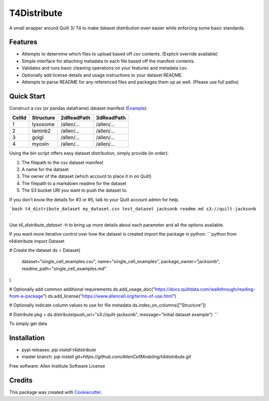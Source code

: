 ============
T4Distribute
============

.. image:: https://travis-ci.com/AllenCellModeling/t4distribute.svg?branch=master
        :target: https://travis-ci.com/AllenCellModeling/t4distribute
        :alt: Build Status

.. image:: https://codecov.io/gh/AllenCellModeling/t4distribute/branch/master/graph/badge.svg
        :target: https://codecov.io/gh/AllenCellModeling/t4distribute
        :alt: Codecov Status


.. image:: http://www.allencell.org/uploads/8/1/9/9/81996008/published/automatingaccess-button-3_2.png?1549322257
        :alt: Dataset packaging and distribution

A small wrapper around Quilt 3/ T4 to make dataset distribution even easier while enforcing some basic standards.

Features
--------

* Attempts to determine which files to upload based off csv contents. (Explicit override available)
* Simple interface for attaching metadata to each file based off the manifest contents.
* Validates and runs basic cleaning operations on your features and metadata csv.
* Optionally add license details and usage instructions to your dataset README.
* Attempts to parse README for any referenced files and packages them up as well. (Please use full paths)

Quick Start
-----------
Construct a csv (or pandas dataframe) dataset manifest (Example_):

+-------------+-------------+-------------+-------------+
| CellId      | Structure   | 2dReadPath  | 3dReadPath  |
+=============+=============+=============+=============+
| 1           | lysosome    | /allen/...  | /allen/...  |
+-------------+-------------+-------------+-------------+
| 2           | laminb2     | /allen/...  | /allen/...  |
+-------------+-------------+-------------+-------------+
| 3           | golgi       | /allen/...  | /allen/...  |
+-------------+-------------+-------------+-------------+
| 4           | myosin      | /allen/...  | /allen/...  |
+-------------+-------------+-------------+-------------+

Using the bin script offers easy dataset distribution, simply provide (in order):

1. The filepath to the csv dataset manifest
2. A name for the dataset
3. The owner of the dataset (which account to place it in on Quilt)
4. The filepath to a markdown readme for the dataset
5. The S3 bucket URI you want to push the dataset to.

If you don't know the details for #3 or #5, talk to your Quilt account admin for help.

```bash
t4_distribute_dataset my_dataset.csv test_dataset jacksonb readme.md s3://quilt-jacksonb
```

Use `t4_distribute_dataset -h` to bring up more details about each parameter and all the options available.

If you want more iterative control over how the dataset is created import the package in python:
```python
from t4distribute import Dataset

# Create the dataset
ds = Dataset(
    dataset="single_cell_examples.csv",
    name="single_cell_examples",
    package_owner="jacksonb",
    readme_path="single_cell_examples.md"
)

# Optionally add common additional requirements
ds.add_usage_doc("https://docs.quiltdata.com/walkthrough/reading-from-a-package")
ds.add_license("https://www.allencell.org/terms-of-use.html")

# Optionally indicate column values to use for file metadata
ds.index_on_columns(["Structure"])

# Distribute
pkg = ds.distribute(push_uri="s3://quilt-jacksonb", message="Initial dataset example")
```


.. _Example: t4distribute/tests/data/example.csv

To simply get data

Installation
------------

* pypi releases: `pip install t4distribute`
* master branch: `pip install git+https://github.com/AllenCellModeling/t4distribute.git`



Free software: Allen Institute Software License


Credits
-------

This package was created with Cookiecutter_.

.. _Cookiecutter: https://github.com/audreyr/cookiecutter
